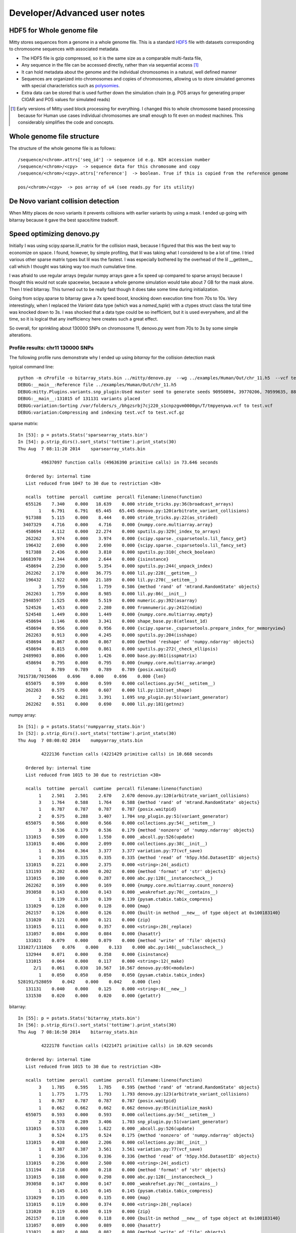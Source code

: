 Developer/Advanced user notes
=============================

HDF5 for Whole genome file
--------------------------
Mitty stores sequences from a genome in a whole genome file. This is a standard HDF5_ file with datasets corresponding
to chromosome sequences with associated metadata.

.. _HDF5: http://en.wikipedia.org/wiki/Hierarchical_Data_Format

* The HDF5 file is gzip compressed, so it is the same size as a comparable multi-fasta file,
* Any sequence in the file can be accessed directly, rather than via sequential access [#block]_
* It can hold metadata about the genome and the individual chromosomes in a natural, well defined manner
* Sequences are organized into chromosomes and copies of chromosomes, allowing us to store simulated genomes with special characteristics such as polysomies_.
* Extra data can be stored that is used further down the simulation chain (e.g. POS arrays for generating proper CIGAR and POS values for simulated reads)

.. _polysomies: http://en.wikipedia.org/wiki/Polysomy
.. [#block] Early versions of Mitty used block processing for everything. I changed this to whole chromosome based processing because for Human use cases individual chromosomes are small enough to fit even on modest machines. This considerably simplifies the code and concepts.

Whole genome file structure
---------------------------
The structure of the whole genome file is as follows::

    /sequence/<chrom>.attrs['seq_id'] -> sequence id e.g. NIH accession number
    /sequence/<chrom>/<cpy>  -> sequence data for this chromosome and copy
    /sequence/<chrom>/<cpy>.attrs['reference']  -> boolean. True if this is copied from the reference genome

    pos/<chrom>/<cpy>  -> pos array of u4 (see reads.py for its utility)


De Novo variant collision detection
-----------------------------------

When Mitty places de novo variants it prevents collisions with earlier variants by using a mask. I ended up going with
bitarray because it gave the best space/time tradeoff.


Speed optimizing denovo.py
--------------------------

Initially I was using scipy.sparse.lil_matrix for the collision mask, because I figured that this was the best way to economize on
space. I found, however, by simple profiling, that lil was taking what I considered to be a lot of time. I tried various other
sparse matrix types but lil was the fastest. I was especially bothered by the overhead of the lil __getitem__ call which
I thought was taking way too much cumulative time.

I was afraid to use regular arrays (regular numpy arrays gave a 5x speed up compared to sparse arrays) because I thought
this would not scale spacewise, because a whole genome simulation would take about 7 GB for the mask alone. Then I tried
bitarray. This turned out to be really fast though it does take some time during initialization.

Going from scipy.sparse to bitarray gave a 7x speed boost, knocking down execution time from 70s to 10s. Very interestingly,
when I replaced the `Variant` data type (which was a `named_tuple`) with a ctypes struct class the total time was knocked
down to 3s. I was shocked that a data type could be so inefficient, but it is used everywhere, and all the time, so
it is logical that any inefficiency here creates such a great effect.

So overall, for sprinkling about 130000 SNPs on chromosome 11, denovo.py went from 70s to 3s by some simple alterations.

Profile results: chr11 130000 SNPs
~~~~~~~~~~~~~~~~~~~~~~~~~~~~~~~~~~
The following profile runs demonstrate why I ended up using `bitarray` for the collision detection mask

typical command line::

    python -m cProfile -o bitarray_stats.bin ../mitty/denovo.py  --wg ../examples/Human/Out/chr_11.h5  --vcf test.vcf.gz  --param_file ../examples/denovo/snp.json  --master_seed=1 -v
    DEBUG:__main__:Reference file ../examples/Human/Out/chr_11.h5
    DEBUG:mitty.Plugins.variants.snp_plugin:Used master seed to generate seeds 90950894, 39770206, 70599635, 88188254
    DEBUG:__main__:131015 of 131131 variants placed
    DEBUG:variation:Sorting /var/folders/s_/bhgzsrbj7cj220_s1cnpzgvm0000gn/T/tmpyenywa.vcf to test.vcf
    DEBUG:variation:Compressing and indexing test.vcf to test.vcf.gz

sparse matrix::

    In [53]: p = pstats.Stats('sparsearray_stats.bin')
    In [54]: p.strip_dirs().sort_stats('tottime').print_stats(30)
    Thu Aug  7 08:11:20 2014    sparsearray_stats.bin

             49637097 function calls (49636390 primitive calls) in 73.646 seconds

       Ordered by: internal time
       List reduced from 1047 to 30 due to restriction <30>

       ncalls  tottime  percall  cumtime  percall filename:lineno(function)
       655126    7.340    0.000   18.639    0.000 stride_tricks.py:36(broadcast_arrays)
            1    6.791    6.791   65.445   65.445 denovo.py:120(arbitrate_variant_collisions)
       917388    5.115    0.000    8.444    0.000 stride_tricks.py:22(as_strided)
      3407329    4.716    0.000    4.716    0.000 {numpy.core.multiarray.array}
       458694    4.112    0.000   22.274    0.000 sputils.py:329(_index_to_arrays)
       262262    3.974    0.000    3.974    0.000 {scipy.sparse._csparsetools.lil_fancy_get}
       196432    2.690    0.000    2.690    0.000 {scipy.sparse._csparsetools.lil_fancy_set}
       917388    2.436    0.000    3.810    0.000 sputils.py:310(_check_boolean)
     10683970    2.344    0.000    2.644    0.000 {isinstance}
       458694    2.230    0.000    5.354    0.000 sputils.py:244(_unpack_index)
       262262    2.170    0.000   36.775    0.000 lil.py:228(__getitem__)
       196432    1.922    0.000   21.189    0.000 lil.py:270(__setitem__)
            3    1.759    0.586    1.759    0.586 {method 'rand' of 'mtrand.RandomState' objects}
       262263    1.759    0.000    8.985    0.000 lil.py:86(__init__)
      2948597    1.525    0.000    5.519    0.000 numeric.py:392(asarray)
       524526    1.453    0.000    2.280    0.000 fromnumeric.py:2412(ndim)
       524548    1.449    0.000    1.449    0.000 {numpy.core.multiarray.empty}
       458694    1.146    0.000    3.341    0.000 shape_base.py:8(atleast_1d)
       458694    0.956    0.000    0.956    0.000 {scipy.sparse._csparsetools.prepare_index_for_memoryview}
       262263    0.913    0.000    4.245    0.000 sputils.py:204(isshape)
       458694    0.867    0.000    0.867    0.000 {method 'reshape' of 'numpy.ndarray' objects}
       458694    0.815    0.000    0.861    0.000 sputils.py:272(_check_ellipsis)
      2489903    0.806    0.000    1.426    0.000 base.py:861(isspmatrix)
       458694    0.795    0.000    0.795    0.000 {numpy.core.multiarray.arange}
            1    0.789    0.789    0.789    0.789 {posix.waitpid}
    7015738/7015606    0.696    0.000    0.696    0.000 {len}
       655075    0.599    0.000    0.599    0.000 collections.py:54(__setitem__)
       262263    0.575    0.000    0.607    0.000 lil.py:132(set_shape)
            2    0.562    0.281    3.391    1.695 snp_plugin.py:51(variant_generator)
       262262    0.551    0.000    0.690    0.000 lil.py:181(getnnz)

numpy array::

    In [51]: p = pstats.Stats('numpyarray_stats.bin')
    In [52]: p.strip_dirs().sort_stats('tottime').print_stats(30)
    Thu Aug  7 08:08:02 2014    numpyarray_stats.bin

             4222136 function calls (4221429 primitive calls) in 10.668 seconds

       Ordered by: internal time
       List reduced from 1015 to 30 due to restriction <30>

       ncalls  tottime  percall  cumtime  percall filename:lineno(function)
            1    2.501    2.501    2.670    2.670 denovo.py:120(arbitrate_variant_collisions)
            3    1.764    0.588    1.764    0.588 {method 'rand' of 'mtrand.RandomState' objects}
            1    0.787    0.787    0.787    0.787 {posix.waitpid}
            2    0.575    0.288    3.407    1.704 snp_plugin.py:51(variant_generator)
       655075    0.566    0.000    0.566    0.000 collections.py:54(__setitem__)
            3    0.536    0.179    0.536    0.179 {method 'nonzero' of 'numpy.ndarray' objects}
       131015    0.509    0.000    1.550    0.000 _abcoll.py:526(update)
       131015    0.406    0.000    2.099    0.000 collections.py:38(__init__)
            1    0.364    0.364    3.377    3.377 variation.py:77(vcf_save)
            1    0.335    0.335    0.335    0.335 {method 'read' of 'h5py.h5d.DatasetID' objects}
       131015    0.221    0.000    2.375    0.000 <string>:24(_asdict)
       131193    0.202    0.000    0.202    0.000 {method 'format' of 'str' objects}
       131015    0.180    0.000    0.287    0.000 abc.py:128(__instancecheck__)
       262262    0.169    0.000    0.169    0.000 {numpy.core.multiarray.count_nonzero}
       393058    0.143    0.000    0.143    0.000 _weakrefset.py:70(__contains__)
            1    0.139    0.139    0.139    0.139 {pysam.ctabix.tabix_compress}
       131029    0.128    0.000    0.128    0.000 {map}
       262157    0.126    0.000    0.126    0.000 {built-in method __new__ of type object at 0x100183140}
       131020    0.121    0.000    0.121    0.000 {zip}
       131015    0.111    0.000    0.357    0.000 <string>:28(_replace)
       131057    0.084    0.000    0.084    0.000 {hasattr}
       131021    0.079    0.000    0.079    0.000 {method 'write' of 'file' objects}
    131027/131026    0.076    0.000    0.133    0.000 abc.py:148(__subclasscheck__)
       132944    0.071    0.000    0.358    0.000 {isinstance}
       131015    0.064    0.000    0.117    0.000 <string>:12(_make)
          2/1    0.061    0.030   10.567   10.567 denovo.py:69(<module>)
            1    0.050    0.050    0.050    0.050 {pysam.ctabix.tabix_index}
    528191/528059    0.042    0.000    0.042    0.000 {len}
       131131    0.040    0.000    0.125    0.000 <string>:8(__new__)
       131530    0.020    0.000    0.020    0.000 {getattr}



bitarray::

    In [55]: p = pstats.Stats('bitarray_stats.bin')
    In [56]: p.strip_dirs().sort_stats('tottime').print_stats(30)
    Thu Aug  7 08:16:50 2014    bitarray_stats.bin

             4222178 function calls (4221471 primitive calls) in 10.629 seconds

       Ordered by: internal time
       List reduced from 1015 to 30 due to restriction <30>

       ncalls  tottime  percall  cumtime  percall filename:lineno(function)
            3    1.785    0.595    1.785    0.595 {method 'rand' of 'mtrand.RandomState' objects}
            1    1.775    1.775    1.793    1.793 denovo.py:123(arbitrate_variant_collisions)
            1    0.787    0.787    0.787    0.787 {posix.waitpid}
            1    0.662    0.662    0.662    0.662 denovo.py:85(initialize_mask)
       655075    0.593    0.000    0.593    0.000 collections.py:54(__setitem__)
            2    0.578    0.289    3.406    1.703 snp_plugin.py:51(variant_generator)
       131015    0.533    0.000    1.622    0.000 _abcoll.py:526(update)
            3    0.524    0.175    0.524    0.175 {method 'nonzero' of 'numpy.ndarray' objects}
       131015    0.438    0.000    2.206    0.000 collections.py:38(__init__)
            1    0.387    0.387    3.561    3.561 variation.py:77(vcf_save)
            1    0.336    0.336    0.336    0.336 {method 'read' of 'h5py.h5d.DatasetID' objects}
       131015    0.236    0.000    2.500    0.000 <string>:24(_asdict)
       131194    0.218    0.000    0.218    0.000 {method 'format' of 'str' objects}
       131015    0.188    0.000    0.298    0.000 abc.py:128(__instancecheck__)
       393058    0.147    0.000    0.147    0.000 _weakrefset.py:70(__contains__)
            1    0.145    0.145    0.145    0.145 {pysam.ctabix.tabix_compress}
       131029    0.135    0.000    0.135    0.000 {map}
       131015    0.119    0.000    0.374    0.000 <string>:28(_replace)
       131020    0.119    0.000    0.119    0.000 {zip}
       262157    0.118    0.000    0.118    0.000 {built-in method __new__ of type object at 0x100183140}
       131057    0.089    0.000    0.089    0.000 {hasattr}
       131021    0.082    0.000    0.082    0.000 {method 'write' of 'file' objects}
    131027/131026    0.078    0.000    0.137    0.000 abc.py:148(__subclasscheck__)
       132950    0.075    0.000    0.373    0.000 {isinstance}
       131015    0.067    0.000    0.120    0.000 <string>:12(_make)
          2/1    0.062    0.031   10.532   10.532 denovo.py:69(<module>)
            1    0.052    0.052    0.052    0.052 {pysam.ctabix.tabix_index}
    528191/528059    0.042    0.000    0.042    0.000 {len}
       131131    0.039    0.000    0.116    0.000 <string>:8(__new__)
       131530    0.022    0.000    0.022    0.000 {getattr}


bitarray with ctypes class for Variation::

    In [45]: p = pstats.Stats('bitarray_stats.bin')
    In [46]: p.strip_dirs().sort_stats('tottime').print_stats(30)
    Fri Aug  8 06:18:49 2014    bitarray_stats.bin

             420785 function calls (420089 primitive calls) in 3.633 seconds

       Ordered by: internal time
       List reduced from 923 to 30 due to restriction <30>

       ncalls  tottime  percall  cumtime  percall filename:lineno(function)
            1    0.884    0.884    0.884    0.884 {posix.waitpid}
            1    0.657    0.657    0.659    0.659 denovo.py:84(initialize_mask)
            2    0.594    0.297    1.098    0.549 snp_plugin.py:51(variant_generator)
            1    0.415    0.415    0.415    0.415 {method 'read' of 'h5py.h5d.DatasetID' objects}
            1    0.289    0.289    0.306    0.306 denovo.py:114(arbitrate_variant_collisions)
            1    0.178    0.178    0.235    0.235 variation.py:103(vcf_save)
            1    0.147    0.147    0.147    0.147 {pysam.ctabix.tabix_compress}
            1    0.069    0.069    0.069    0.069 {pysam.ctabix.tabix_index}
            5    0.064    0.013    0.064    0.013 {zip}
       131115    0.057    0.000    0.057    0.000 {method 'write' of 'file' objects}
          2/1    0.055    0.027    3.541    3.541 denovo.py:69(<module>)
            3    0.021    0.007    0.021    0.007 {open}
       262218    0.017    0.000    0.017    0.000 {method 'any' of 'bitarray._bitarray' objects}
            1    0.015    0.015    0.015    0.015 {method 'poisson' of 'mtrand.RandomState' objects}
            3    0.014    0.005    0.087    0.029 __init__.py:10(<module>)
            1    0.010    0.010    1.415    1.415 denovo.py:150(add_variant_model_to_genome)
            9    0.010    0.001    0.058    0.006 __init__.py:1(<module>)
            2    0.006    0.003    0.006    0.003 {method 'read' of 'file' objects}
            1    0.005    0.005    0.006    0.006 __init__.py:88(<module>)
            2    0.005    0.002    0.006    0.003 {__import__}
            1    0.004    0.004    3.451    3.451 denovo.py:195(main)
          273    0.003    0.000    0.004    0.000 function_base.py:2945(add_newdoc)
            2    0.003    0.002    0.034    0.017 variation.py:6(<module>)
            1    0.003    0.003    0.004    0.004 polynomial.py:55(<module>)
            5    0.003    0.001    0.004    0.001 collections.py:288(namedtuple)
            7    0.003    0.000    0.003    0.000 {method 'sub' of '_sre.SRE_Pattern' objects}
       114/42    0.003    0.000    0.007    0.000 sre_parse.py:379(_parse)
            1    0.002    0.002    0.003    0.003 hermite.py:59(<module>)
            1    0.002    0.002    0.007    0.007 util.py:11(het)
            1    0.002    0.002    0.003    0.003 laguerre.py:59(<module>)



mutate.py
---------
Internally, Mitty stores each variant as a group of operations

(type, het, footprint)
()



The reference is assumed to be haploid (we always use copy 1)

Mitty stores the actual generated variant in a systematic format in a hdf5 file. Conceptually, each variant is stored
as follows:

   _ type name
  /
(type, het, footprint, )
        \            \
         \            \_ list of variant description tuples
          \
              0 -> no variant (due to arbitration, see below)
              1 -> variant on copy 1
              2 -> variant on copy 2
              3 -> variant on both copies

Most commonly, there is only one element in the list of variant descriptions and this corresponds exactly with a VCF
file entry. Complicated variants are expressed as a sequence of insertions and deletions.

Each variant model returns a variant file of proposed variants in this format. Mitty then arbitrates between all the
variants to make sure they don't clash.

Variant types:

SNP             - footprint is 1
Insert          - footprint is 0
Delete          - footprint is N
Inversion       - footprint is N
Repeat          - footprint is N
Translocation   - foorprint is N

Mitty writes out variants in VCF format (using the variant2vcf tool).

Each model should have a .variant method that is passed the reference genome data and any general and specific
parameters it needs. Each model's .variant method is called in turn and it fills out the variant data structure
(on an hdf5 file, due to the potential size of the data) and returns it to mutate.py

mutate.py is responsible for arbitrating between variants that clash by using a genome-wide mask.



Passing whole genome file to mutation plugins
---------------------------------------------
This allows plugins to do non-local things, like translocations, which they would not be able to do if they only recieved
a sequence.



Choice to output a mutated sequence as a whole
----------------------------------------------
VCF files (especially with the literal phase information as used by Mitty) form a complete description of a genome (in the form of diffs to the reference, haploid, sequences). However, for the purposes of taking reads the whole mutated genome is written out explicitly. I chose this approach as it ended up being simpler than implementing an algorithm for generating reads on the fly based on a VCF file. In the future the code may be modified to do on the fly generation.


Random number seeds
-------------------
All stock plugins employ explicit random number seeds. Random number generators for different parameters of the simulation are decoupled (independent) from each other and each takes its own seed (Though all plugins can take a single master seed which they use to generate the required number of individual seeds). This is an important design choice that allows exact reproducibility of simulations and allows us to avoid couplings between parameters which might otherwise crop up if the same random number generator was used for all the simulation variables.


vcf2seq - why we store VCF details
----------------------------------
In some use cases [#localreads]_ we need to know which parts of the mutated genome are mutated. For this reason we store the positions of mutations (in `/variants/pos/`) and the details of the variant (`/variants/codes/`).

.. [#localreads] The `reads.py` program's `localreads` option uses this, for example, to generate reads from only the insertions.


Algorithms for computing correct CIGAR and POS values for simulated reads
--------------------------
One big goal of Mitty is to serve up realistic test data for bioinformatics algorithms, from aligners to variant
callers. Testing whether a variant caller is correctly working on the simulated data is relatively easy: we simply
compare the variant caller's VCF file with the answer book VCF generated by Mitty. It is, however, slightly more involved
to deduce if an aligner is correctly aligning the simulated reads, and to diagnose how the performance of an aligner is
affecting the accuracy of a variant caller. To this end Mitty has a system to compute the correct read position and
CIGAR for each simulated read. This information is stored in the read's qname string so that it is easily accessible
to diagnostic programs.

In order to generate reads based on a given VCF file and a reference sequence we go through a two step process.
We first generate the mutated sequence (`mut_seq`) along with some other information that encodes the difference between
each base in the `mut_seq` and corresponding positions on the `ref_seq`. We then generate reads from the `mut_seq` using
the sidecar information to compute the correct POS values and CIGAR strings for the reads.

The algorithm is best introduced through a series of examples. In the examples the reference sequence is labelled `R` and
the mutated sequence is labeled `M`. The information for setting the POS and CIGAR for the read is taken from an
array `pos` that accompanies `M`

Generating `pos`
~~~~~~~~~~~~~~~

Let ``R = ACTGACTG``

Consider a single base insertion at position 1::

    POS REF ALT
    1   A   AT

         1 2345678
    R    A CTGACTG
    M    ATCTGACTG
    pos  1223456789


Consider a multiple base insertion at position 1::

    POS REF ALT
    1   A   ATT

         1  2345678
    R    A  CTGACTG
    M    ATTCTGACTG
    pos  12223456789


Consider a multiple base insertion at last position::

    POS REF ALT
    8   G   GTT

         12345678
    R    ACTGACTG
    M    ACTGACTGTT
    pos  12345678999

Consider a multiple base deletion::

    POS REF ALT
    2   CTG  C

         12345678
    R    ACTGACTG
    M    AC  ACTG
    pos  12  56789

Consider a SNP, an insertion and a deletion::

    POS REF ALT
    2   C   T
    4   G   GTT
    6   CTG C

         1234  5678
    R    ACTG  ACTG
    M    ATTGTTAC
    pos  123455569


`pos` is generated by copying over the index from `R`. When we encounter an insertion we copy over the index of the next
reference base as many times as there is an insertion. Deletions are simply skipped. For the purposes of computing `pos`
we also add an imaginary base position at the end of the reference sequence (9 in this case)

Generating CIGARS and POS for reads from `pos`
~~~~~~~~~~~~~~~~~~~~~~~~~~~~~~~~~~~~~~~~~~~~~~

Consider our last example and some reads from `M`::

         1234  5678
    R    ACTG  ACTG
    M    ATTGTTAC
    pos  123455569
         ++++---------> POS = 1 (The first pos value we encounter)
                        CIGAR = 4M  (2-1=1 -> 1M
                                     3-2=1 -> 1M
                                     4-3=1 -> 1M
                                     5-4=1 -> 1M)

    M    ATTGTTAC
    pos  123455569
          ++++--------> POS = 2 (The first pos value we encounter)
                        CIGAR = 3M1I  (3-2=1 -> 1M
                                       4-3=1 -> 1M
                                       5-4=1 -> 1M
                                       5-5=0 -> 1I)

    M    ATTGTTAC
    pos  123455569
           ++++-------> POS = 3
                        CIGAR = 2M2I  (4-3=1 -> 1M
                                       5-4=1 -> 1M
                                       5-5=0 -> 1I
                                       5-5=0 -> 1I)

    (A basic aligner would actually soft-clip these last two reads giving us 3M1S and 2M2S)

    M    ATTGTTAC
    pos  123455569
             ++++-----> POS = 5
                        CIGAR = 2I2M  (5-5=0 -> 1I
                                       5-5=0 -> 1I
                                       6-5=1 -> 1M
                                       9-6=3 -> 1M + 2D) The D only comes into play if our read crosses the deletion

To see how a deletion affects our POS and CIGAR consider another previous example::

    POS REF ALT
    2   CTG  C

         12345678
    R    ACTGACTG
    M    AC  ACTG
    pos  12  56789
         ++  ++-------> POS = 1
                        CIGAR = 2M2D2M  (2-1=1 -> 1M
                                         5-2=3 -> 1M + 2D The 2D comes into play because the read crosses the boundary
                                         6-5=1 -> 1M
                                         7-6=1 -> 1M)

Example of an unmapped read::

    POS REF ALT
    2   C  CAATTGG

         12      345678
    R    AC      TGACTG
    M    ACAATTGGTGACTG
    pos  123333333456789
           ++++-------> POS = 3
                        CIGAR = 4I  (3-3=0 -> 1I
                                     3-3=0 -> 1I
                                     3-3=0 -> 1I
                                     3-3=0 -> 1I)
    For a read to be mapped, there has to be at least one M. Since there are no Ms we discard the POS and CIGAR as this
    is an unmapped read

``reads.py`` generates simulated reads from ``mut_seq`` based on the read model. Using the `pos` arrays it
also generates appropriate alignment information (POS and CIGAR) that is stored in the qname string.
(Note that while the BAM specs do not place a limit on the length of the qname string both Tablet and IGV expect a
string with length < 255 characters. It is possible that the qname will exceed this and you won't be able to open a
set of simulated reads using tools that arbitrarily limit the qname). If no `pos` file is supplied `reads.py` assumes
we are taking reads from a reference sequence and the POS values are actual positions of the reads and all the cigars
are of the form `100M` (For e.g. 100 base reads).

Computing POS: For every read, the POS value is simply the index from `pos` corresponding to the first base of the read
EXCEPT for unmapped reads.

Computing the CIGAR:

1. Initialize the base counter to `None`, set mapped flag to `False`
2. Step through the each base of the read and look at the difference in `pos` values `dp`
3. If `dp==1`, if the counter is any thing other than `M`, flush it. Set or increment counter as `M`. Set mapped flag to `True`
4. If `dp==0`, if the counter is other than `I`, flush it. Set or increment counter as `I`
5. If `dp>1`, if the counter is other than `M`, flush it. Set and flush counter as `M`, set counter as `D` to be dp-1
6. Continue from 2 until done.
7. Flush any counter other than `D`
8. If the mapped flag is `False` reset POS and CIGAR - this is an unmapped read.

You can "read along" to these examples by running `python reads.py test -v` and seeing how different functions in
`reads.py` implement these algorithms


JIT expansion of variant sequences
~~~~~~~~~~~~~~~~~~~~~~~~~~~~~~~~~~
Some read models have a fixed


### POS files
These are simple binary files carrying unsigned 4 byte int information. This is enough to handle index/index diff sizes
for human genome sizes, though if we ever work on heavily mutated specimens of the loblolly pine, perhaps we have to
go to 8 byte ints ...




Python's native mmap can't do proper offsets ... should we use numpy?

Running tests
-------------

Running all tests::

    nosetests -v


Including the few doctests there are::

    nosetests mitty --with-doctest -v

Including specific doctests::

    nosetests mitty/Plugins/Mutation --with-doctest -v

Running specific tests::

    nosetests tests.vcf2seq_test:test_assemble_sequences_hetero_same_locus_del -v

Running with coverage::

    nosetests --with-coverage --cover-package=mitty


Profiling the code
------------------

::

    python -m cProfile -o denovostats.bin ../mitty/denovo.py  --wg ../examples/mutate/Out/chimera.h5  --vcf test.vcf.gz  --param_file ../examples/denovo/snp.json -v --master_seed=1

    import pstats
    p = pstats.Stats('denovostats.bin')
    p.strip_dirs().sort_stats('cumulative').print_stats(10)


Generating documentation
------------------------

`sphinx-apidoc mitty/ -o docs` from the root directory

